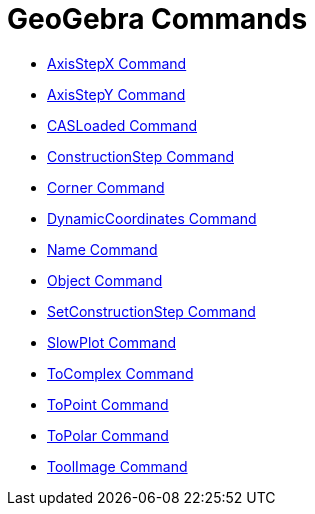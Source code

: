 = GeoGebra Commands
:page-en: commands/GeoGebra_Commands
ifdef::env-github[:imagesdir: /es/modules/ROOT/assets/images]

* xref:/commands/AxisStepX.adoc[AxisStepX Command]
* xref:/commands/AxisStepY.adoc[AxisStepY Command]
* xref:/commands/CASLoaded.adoc[CASLoaded Command]
* xref:/commands/ConstructionStep.adoc[ConstructionStep Command]
* xref:/commands/Corner.adoc[Corner Command]
* xref:/commands/DynamicCoordinates.adoc[DynamicCoordinates Command]
* xref:/commands/Name.adoc[Name Command]
* xref:/commands/Object.adoc[Object Command]
* xref:/commands/SetConstructionStep.adoc[SetConstructionStep Command]
* xref:/commands/SlowPlot.adoc[SlowPlot Command]
* xref:/commands/ToComplex.adoc[ToComplex Command]
* xref:/commands/ToPoint.adoc[ToPoint Command]
* xref:/commands/ToPolar.adoc[ToPolar Command]
* xref:/commands/ToolImage.adoc[ToolImage Command]

